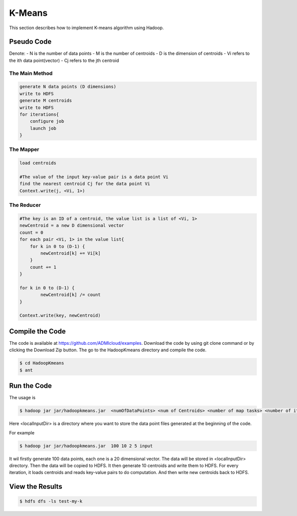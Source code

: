 K-Means
=======

This section describes how to implement K-means algorithm using Hadoop.

Pseudo Code
------------------
Denote:
- N is the number of data points
- M is the number of centroids
- D is the dimension of centroids
- Vi refers to the ith data point(vector)
- Cj refers to the jth centroid

------------------
The Main Method
------------------

.. code-block:: java

    generate N data points (D dimensions)
    write to HDFS
    generate M centroids
    write to HDFS
    for iterations{
        configure job
        launch job
    }


------------------
The Mapper
------------------

.. code-block:: java

    load centroids

    #The value of the input key-value pair is a data point Vi
    find the nearest centroid Cj for the data point Vi
    Context.write(j, <Vi, 1>)


------------------
The Reducer
------------------

.. code-block:: java

    #The key is an ID of a centroid, the value list is a list of <Vi, 1>
    newCentroid = a new D dimensional vector
    count = 0
    for each pair <Vi, 1> in the value list{
        for k in 0 to (D-1) {
            newCentroid[k] += Vi[k]
        }
        count += 1
    }

    for k in 0 to (D-1) {
            newCentroid[k] /= count
    }

    Context.write(key, newCentroid)



Compile the Code
------------------
The code is available at https://github.com/ADMIcloud/examples. Download the code by using git clone command or by clicking the Download Zip button. The go to the HadoopKmeans directory and compile the code.

.. code-block:: bash

    $ cd HadoopKmeans
    $ ant



Run the Code
------------------
The usage is

.. code-block:: bash

    $ hadoop jar jar/hadoopkmeans.jar  <numOfDataPoints> <num of Centroids> <number of map tasks> <number of iteration> <localInputDir>

Here <localInputDir> is a directory where you want to store the data point files generated at the beginning of the code.

For example

.. code-block:: bash

    $ hadoop jar jar/hadoopkmeans.jar  100 10 2 5 input

It wil firstly generate 100 data points, each one is a 20 dimensional vector. The data will be stored in <localInputDir> directory. Then the data will be copied to HDFS. It then generate 10 centroids and write them to HDFS. For every iteration, it loads centroids and reads key-value pairs to do computation. And then write new centroids back to HDFS.


View the Results
------------------

.. code-block:: bash

    $ hdfs dfs -ls test-my-k

